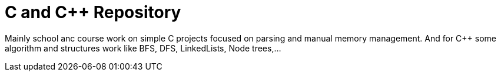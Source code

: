 # C and C++ Repository

Mainly school anc course work on simple C projects focused on parsing and manual memory management.
And for C++ some algorithm and structures work like BFS, DFS, LinkedLists, Node trees,...
